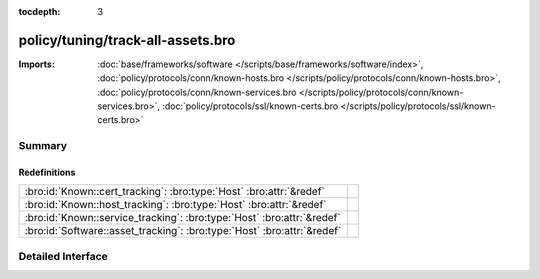 :tocdepth: 3

policy/tuning/track-all-assets.bro
==================================


:Imports: :doc:`base/frameworks/software </scripts/base/frameworks/software/index>`, :doc:`policy/protocols/conn/known-hosts.bro </scripts/policy/protocols/conn/known-hosts.bro>`, :doc:`policy/protocols/conn/known-services.bro </scripts/policy/protocols/conn/known-services.bro>`, :doc:`policy/protocols/ssl/known-certs.bro </scripts/policy/protocols/ssl/known-certs.bro>`

Summary
~~~~~~~
Redefinitions
#############
======================================================================= =
:bro:id:`Known::cert_tracking`: :bro:type:`Host` :bro:attr:`&redef`     
:bro:id:`Known::host_tracking`: :bro:type:`Host` :bro:attr:`&redef`     
:bro:id:`Known::service_tracking`: :bro:type:`Host` :bro:attr:`&redef`  
:bro:id:`Software::asset_tracking`: :bro:type:`Host` :bro:attr:`&redef` 
======================================================================= =


Detailed Interface
~~~~~~~~~~~~~~~~~~

